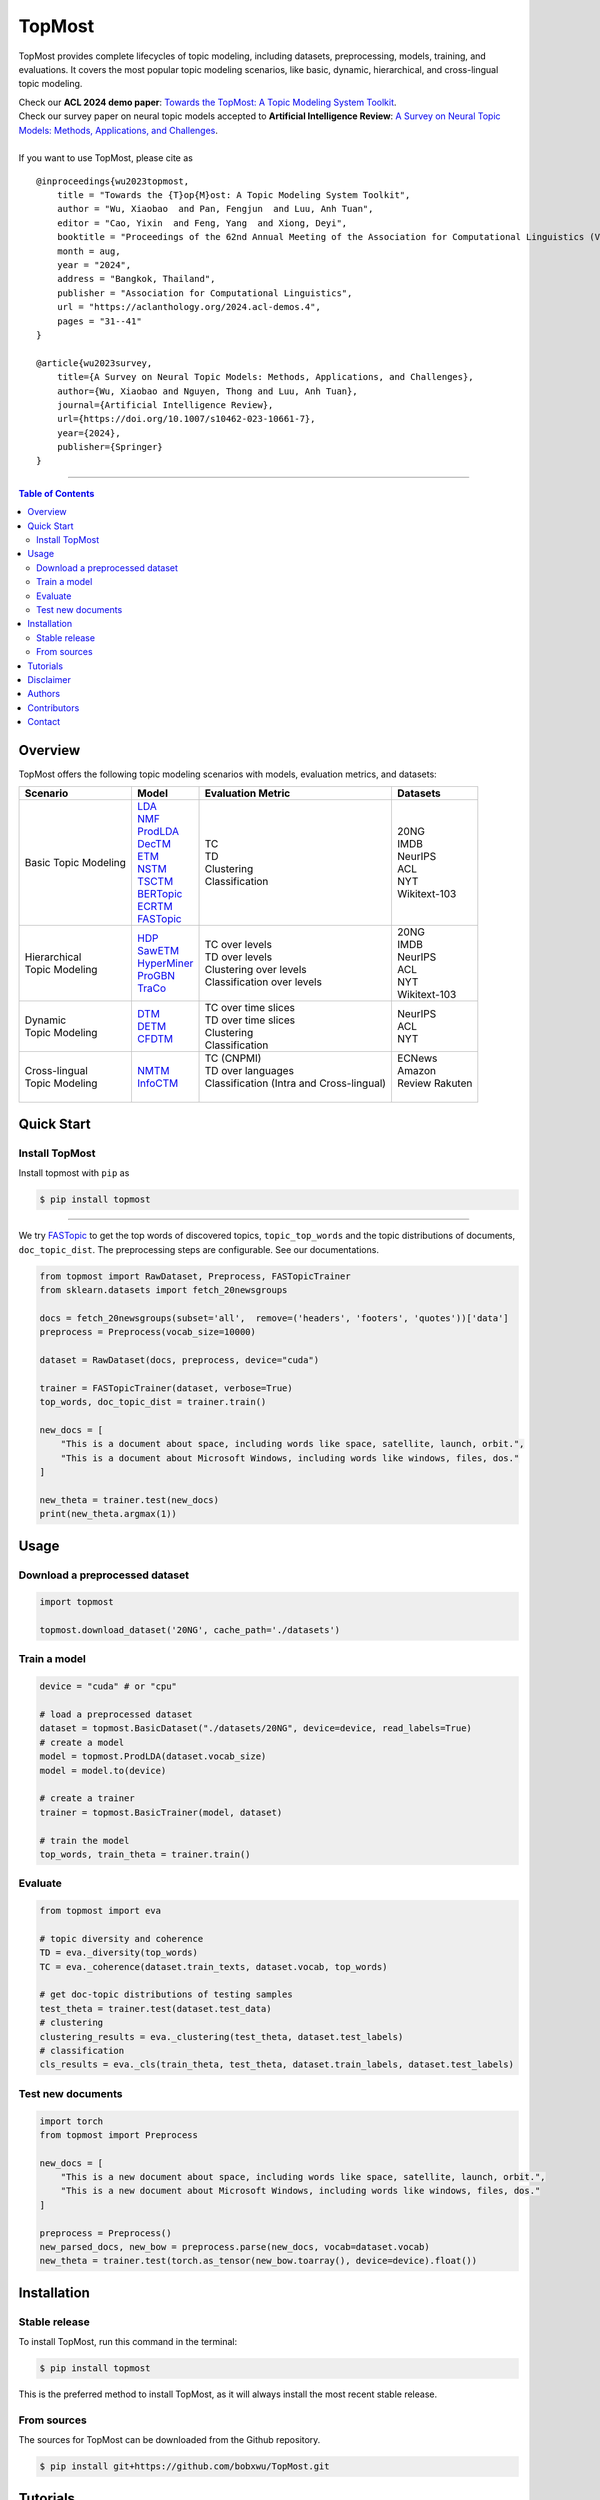 |topmost-logo| TopMost
=================================

.. |topmost-logo| image:: docs/source/_static/topmost-logo.png
    :width: 38

.. image:: https://img.shields.io/github/stars/bobxwu/topmost?logo=github
        :target: https://github.com/bobxwu/topmost/stargazers
        :alt: Github Stars

.. image:: https://static.pepy.tech/badge/topmost
        :target: https://pepy.tech/project/topmost
        :alt: Downloads

.. image:: https://img.shields.io/pypi/v/topmost
        :target: https://pypi.org/project/topmost
        :alt: PyPi

.. image:: https://readthedocs.org/projects/topmost/badge/?version=latest
    :target: https://topmost.readthedocs.io/en/latest/?badge=latest
    :alt: Documentation Status

.. image:: https://img.shields.io/github/license/bobxwu/topmost
        :target: https://www.apache.org/licenses/LICENSE-2.0/
        :alt: License

.. image:: https://img.shields.io/github/contributors/bobxwu/topmost
        :target: https://github.com/bobxwu/topmost/graphs/contributors/
        :alt: Contributors

.. image:: https://img.shields.io/badge/arXiv-2309.06908-<COLOR>.svg
        :target: https://arxiv.org/pdf/2309.06908.pdf
        :alt: arXiv


TopMost provides complete lifecycles of topic modeling, including datasets, preprocessing, models, training, and evaluations. It covers the most popular topic modeling scenarios, like basic, dynamic, hierarchical, and cross-lingual topic modeling.


| Check our **ACL 2024 demo paper**: `Towards the TopMost: A Topic Modeling System Toolkit <https://arxiv.org/pdf/2309.06908.pdf>`_.
| Check our survey paper on neural topic models accepted to **Artificial Intelligence Review**: `A Survey on Neural Topic Models: Methods, Applications, and Challenges <https://arxiv.org/pdf/2401.15351.pdf>`_.


|
| If you want to use TopMost, please cite as

::

    @inproceedings{wu2023topmost,
        title = "Towards the {T}op{M}ost: A Topic Modeling System Toolkit",
        author = "Wu, Xiaobao  and Pan, Fengjun  and Luu, Anh Tuan",
        editor = "Cao, Yixin  and Feng, Yang  and Xiong, Deyi",
        booktitle = "Proceedings of the 62nd Annual Meeting of the Association for Computational Linguistics (Volume 3: System Demonstrations)",
        month = aug,
        year = "2024",
        address = "Bangkok, Thailand",
        publisher = "Association for Computational Linguistics",
        url = "https://aclanthology.org/2024.acl-demos.4",
        pages = "31--41"
    }

    @article{wu2023survey,
        title={A Survey on Neural Topic Models: Methods, Applications, and Challenges},
        author={Wu, Xiaobao and Nguyen, Thong and Luu, Anh Tuan},
        journal={Artificial Intelligence Review},
        url={https://doi.org/10.1007/s10462-023-10661-7},
        year={2024},
        publisher={Springer}
    }



==================

.. contents:: **Table of Contents**
   :depth: 2



============
Overview
============

TopMost offers the following topic modeling scenarios with models, evaluation metrics, and datasets:

.. image:: https://github.com/BobXWu/TopMost/raw/main/docs/source/_static/architecture.svg
    :width: 390
    :align: center

+------------------------------+---------------+--------------------------------------------+-----------------+
|            Scenario          |     Model     |               Evaluation Metric            |  Datasets       |
+==============================+===============+============================================+=================+
|                              | | LDA_        |                                            |                 |
|                              | | NMF_        |                                            | | 20NG          |
|                              | | ProdLDA_    | | TC                                       | | IMDB          |
|                              | | DecTM_      | | TD                                       | | NeurIPS       |
| | Basic Topic Modeling       | | ETM_        | | Clustering                               | | ACL           |
|                              | | NSTM_       | | Classification                           | | NYT           |
|                              | | TSCTM_      |                                            | | Wikitext-103  |
|                              | | BERTopic_   |                                            |                 |
|                              | | ECRTM_      |                                            |                 |
|                              | | FASTopic_   |                                            |                 |
+------------------------------+---------------+--------------------------------------------+-----------------+
|                              |               |                                            | | 20NG          |
|                              | | HDP_        | | TC over levels                           | | IMDB          |
| | Hierarchical               | | SawETM_     | | TD over levels                           | | NeurIPS       |
| | Topic Modeling             | | HyperMiner_ | | Clustering over levels                   | | ACL           |
|                              | | ProGBN_     | | Classification over levels               | | NYT           |
|                              | | TraCo_      |                                            | | Wikitext-103  |
|                              |               |                                            |                 |
+------------------------------+---------------+--------------------------------------------+-----------------+
|                              |               | | TC over time slices                      |                 |
| | Dynamic                    | | DTM_        | | TD over time slices                      | | NeurIPS       |
| | Topic Modeling             | | DETM_       | | Clustering                               | | ACL           |
|                              | | CFDTM_      | | Classification                           | | NYT           |
+------------------------------+---------------+--------------------------------------------+-----------------+
|                              |               | | TC (CNPMI)                               | | ECNews        |
| | Cross-lingual              | | NMTM_       | | TD over languages                        | | Amazon        |
| | Topic Modeling             | | InfoCTM_    | | Classification (Intra and Cross-lingual) | | Review Rakuten|
|                              |               | |                                          | |               |
+------------------------------+---------------+--------------------------------------------+-----------------+

.. _LDA: https://www.jmlr.org/papers/volume3/blei03a/blei03a.pdf
.. _NMF: https://papers.nips.cc/paper_files/paper/2000/hash/f9d1152547c0bde01830b7e8bd60024c-Abstract.html
.. _ProdLDA: https://arxiv.org/pdf/1703.01488.pdf
.. _DecTM: https://aclanthology.org/2021.findings-acl.15.pdf
.. _ETM: https://aclanthology.org/2020.tacl-1.29.pdf
.. _NSTM: https://arxiv.org/abs/2008.13537
.. _BERTopic: https://arxiv.org/pdf/2203.05794.pdf
.. _CTM: https://aclanthology.org/2021.eacl-main.143/
.. _TSCTM: https://aclanthology.org/2022.emnlp-main.176/
.. _ECRTM: https://arxiv.org/pdf/2306.04217.pdf
.. _FASTopic: https://arxiv.org/pdf/2405.17978

.. _HDP: https://people.eecs.berkeley.edu/~jordan/papers/hdp.pdf
.. _SawETM: http://proceedings.mlr.press/v139/duan21b/duan21b.pdf
.. _HyperMiner: https://arxiv.org/pdf/2210.10625.pdf
.. _ProGBN: https://proceedings.mlr.press/v202/duan23c/duan23c.pdf
.. _TraCo: https://arxiv.org/pdf/2401.14113.pdf

.. _DTM: https://mimno.infosci.cornell.edu/info6150/readings/dynamic_topic_models.pdf
.. _DETM: https://arxiv.org/abs/1907.05545
.. _CFDTM: https://arxiv.org/pdf/2405.17957

.. _NMTM: https://bobxwu.github.io/files/pub/NLPCC2020_Neural_Multilingual_Topic_Model.pdf
.. _InfoCTM: https://arxiv.org/abs/2304.03544




============
Quick Start
============

Install TopMost
-----------------

Install topmost with ``pip`` as 

.. code-block:: console

    $ pip install topmost

-------------------------------------------

We try FASTopic_ to get the top words of discovered topics, ``topic_top_words`` and the topic distributions of documents, ``doc_topic_dist``.
The preprocessing steps are configurable. See our documentations.

.. code-block:: python

    from topmost import RawDataset, Preprocess, FASTopicTrainer
    from sklearn.datasets import fetch_20newsgroups

    docs = fetch_20newsgroups(subset='all',  remove=('headers', 'footers', 'quotes'))['data']
    preprocess = Preprocess(vocab_size=10000)

    dataset = RawDataset(docs, preprocess, device="cuda")

    trainer = FASTopicTrainer(dataset, verbose=True)
    top_words, doc_topic_dist = trainer.train()

    new_docs = [
        "This is a document about space, including words like space, satellite, launch, orbit.",
        "This is a document about Microsoft Windows, including words like windows, files, dos."
    ]

    new_theta = trainer.test(new_docs)
    print(new_theta.argmax(1))



============
Usage
============

Download a preprocessed dataset
-----------------------------------

.. code-block:: python

    import topmost

    topmost.download_dataset('20NG', cache_path='./datasets')


Train a model
-----------------------------------

.. code-block:: python

    device = "cuda" # or "cpu"

    # load a preprocessed dataset
    dataset = topmost.BasicDataset("./datasets/20NG", device=device, read_labels=True)
    # create a model
    model = topmost.ProdLDA(dataset.vocab_size)
    model = model.to(device)

    # create a trainer
    trainer = topmost.BasicTrainer(model, dataset)

    # train the model
    top_words, train_theta = trainer.train()


Evaluate
-----------------------------------

.. code-block:: python

    from topmost import eva

    # topic diversity and coherence
    TD = eva._diversity(top_words)
    TC = eva._coherence(dataset.train_texts, dataset.vocab, top_words)

    # get doc-topic distributions of testing samples
    test_theta = trainer.test(dataset.test_data)
    # clustering
    clustering_results = eva._clustering(test_theta, dataset.test_labels)
    # classification
    cls_results = eva._cls(train_theta, test_theta, dataset.train_labels, dataset.test_labels)



Test new documents
-----------------------------------

.. code-block:: python

    import torch
    from topmost import Preprocess

    new_docs = [
        "This is a new document about space, including words like space, satellite, launch, orbit.",
        "This is a new document about Microsoft Windows, including words like windows, files, dos."
    ]

    preprocess = Preprocess()
    new_parsed_docs, new_bow = preprocess.parse(new_docs, vocab=dataset.vocab)
    new_theta = trainer.test(torch.as_tensor(new_bow.toarray(), device=device).float())



============
Installation
============


Stable release
--------------

To install TopMost, run this command in the terminal:

.. code-block:: console

    $ pip install topmost

This is the preferred method to install TopMost, as it will always install the most recent stable release.

From sources
------------

The sources for TopMost can be downloaded from the Github repository.

.. code-block:: console

    $ pip install git+https://github.com/bobxwu/TopMost.git





============
Tutorials
============

.. |github0| image:: https://img.shields.io/badge/Open%20in%20Github-%20?logo=github&color=grey
    :target: https://github.com/BobXWu/TopMost/blob/master/tutorials/tutorial_quickstart.ipynb
    :alt: Open In GitHub

.. |github1| image:: https://img.shields.io/badge/Open%20in%20Github-%20?logo=github&color=grey
    :target: https://github.com/BobXWu/TopMost/blob/master/tutorials/tutorial_preprocessing_datasets.ipynb
    :alt: Open In GitHub

.. |github2| image:: https://img.shields.io/badge/Open%20in%20Github-%20?logo=github&color=grey
    :target: https://github.com/BobXWu/TopMost/blob/master/tutorials/tutorial_basic_topic_models.ipynb
    :alt: Open In GitHub

.. |github3| image:: https://img.shields.io/badge/Open%20in%20Github-%20?logo=github&color=grey
    :target: https://github.com/BobXWu/TopMost/blob/master/tutorials/tutorial_hierarchical_topic_models.ipynb
    :alt: Open In GitHub

.. |github4| image:: https://img.shields.io/badge/Open%20in%20Github-%20?logo=github&color=grey
    :target: https://github.com/BobXWu/TopMost/blob/master/tutorials/tutorial_dynamic_topic_models.ipynb
    :alt: Open In GitHub

.. |github5| image:: https://img.shields.io/badge/Open%20in%20Github-%20?logo=github&color=grey
    :target: https://github.com/BobXWu/TopMost/blob/master/tutorials/tutorial_crosslingual_topic_models.ipynb
    :alt: Open In GitHub



We provide tutorials for different usages:

+--------------------------------------------------------------------------------+-------------------+
| Name                                                                           | Link              |
+================================================================================+===================+
| Quickstart                                                                     | |github0|         |
+--------------------------------------------------------------------------------+-------------------+
| How to preprocess datasets                                                     | |github1|         |
+--------------------------------------------------------------------------------+-------------------+
| How to train and evaluate a basic topic model                                  | |github2|         |
+--------------------------------------------------------------------------------+-------------------+
| How to train and evaluate a hierarchical topic model                           | |github3|         |
+--------------------------------------------------------------------------------+-------------------+
| How to train and evaluate a dynamic topic model                                | |github4|         |
+--------------------------------------------------------------------------------+-------------------+
| How to train and evaluate a cross-lingual topic model                          | |github5|         |
+--------------------------------------------------------------------------------+-------------------+


============
Disclaimer
============

This library includes some datasets for demonstration. If you are a dataset owner who wants to exclude your dataset from this library, please contact `Xiaobao Wu <xiaobao002@e.ntu.edu.sg>`_.



============
Authors
============

+----------------------------------------------------------+
| |xiaobao-figure|                                         |
| `Xiaobao Wu <https://bobxwu.github.io>`__                |
+----------------------------------------------------------+
| |fengjun-figure|                                         |
| `Fengjun Pan <https://github.com/panFJCharlotte98>`__    |
+----------------------------------------------------------+

.. |xiaobao-figure| image:: https://bobxwu.github.io/assets/img/figure-1400.webp 
   :target: https://bobxwu.github.io
   :width: 50

.. |fengjun-figure| image:: https://avatars.githubusercontent.com/u/126648078?v=4
    :target: https://github.com/panFJCharlotte98
    :width: 50


==============
Contributors
==============


.. image:: https://contrib.rocks/image?repo=bobxwu/topmost
        :alt: Contributors



=================
Contact
=================

- We welcome your contributions to this project. Please feel free to submit pull requests.
- If you encounter any problem, please either directly contact `Xiaobao Wu <xiaobao002@e.ntu.edu.sg>`_ or leave an issue in the GitHub repo.
